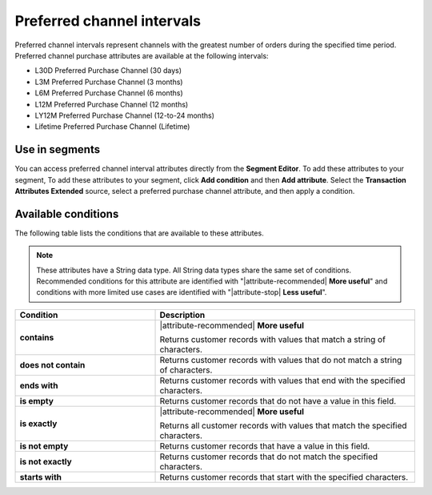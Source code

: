 .. 
.. https://docs.amperity.com/reference/
.. 


.. meta::
    :description lang=en:
        Which channel had the greatest number of orders during a defined interval, such as 30 days, 3 months, or 12 months.

.. meta::
    :content class=swiftype name=body data-type=text:
        Which channel had the greatest number of orders during a defined interval, such as 30 days, 3 months, or 12 months.

.. meta::
    :content class=swiftype name=title data-type=string:
        Preferred channel intervals

==================================================
Preferred channel intervals
==================================================

.. attribute-channel-preferred-intervals-start

Preferred channel intervals represent channels with the greatest number of orders during the specified time period. Preferred channel purchase attributes are available at the following intervals:

* L30D Preferred Purchase Channel (30 days)
* L3M Preferred Purchase Channel (3 months)
* L6M Preferred Purchase Channel (6 months)
* L12M Preferred Purchase Channel (12 months)
* LY12M Preferred Purchase Channel (12-to-24 months)
* Lifetime Preferred Purchase Channel (Lifetime)

.. attribute-channel-preferred-intervals-end


.. _attribute-channel-preferred-intervals-segment:

Use in segments
==================================================

.. attribute-channel-preferred-intervals-segment-start

You can access preferred channel interval attributes directly from the **Segment Editor**. To add these attributes to your segment, To add these attributes to your segment, click **Add condition** and then **Add attribute**. Select the **Transaction Attributes Extended** source, select a preferred purchase channel attribute, and then apply a condition.

.. attribute-channel-preferred-intervals-segment-end


.. _attribute-channels-preferred-intervals-conditions:

Available conditions
==================================================

.. attribute-channels-preferred-intervals-conditions-start

The following table lists the conditions that are available to these attributes.

.. note:: These attributes have a String data type. All String data types share the same set of conditions. Recommended conditions for this attribute are identified with "|attribute-recommended| **More useful**" and conditions with more limited use cases are identified with "|attribute-stop| **Less useful**".

.. list-table::
   :widths: 35 65
   :header-rows: 1

   * - Condition
     - Description

   * - **contains**
     - |attribute-recommended| **More useful**

       Returns customer records with values that match a string of characters.

   * - **does not contain**
     - Returns customer records with values that do not match a string of characters.

   * - **ends with**
     - Returns customer records with values that end with the specified characters.

   * - **is empty**
     - Returns customer records that do not have a value in this field.

   * - **is exactly**
     - |attribute-recommended| **More useful**

       Returns all customer records with values that match the specified characters.

   * - **is not empty**
     - Returns customer records that have a value in this field.

   * - **is not exactly**
     - Returns customer records that do not match the specified characters.

   * - **starts with**
     - Returns customer records that start with the specified characters.

.. attribute-channels-preferred-intervals-conditions-end
